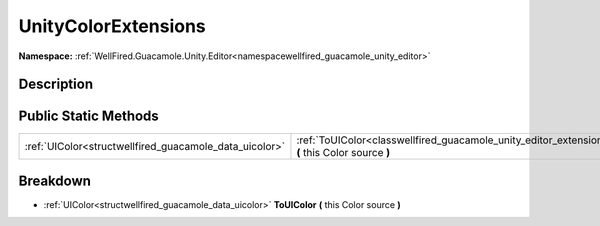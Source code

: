 .. _classwellfired_guacamole_unity_editor_extensions_unitycolorextensions:

UnityColorExtensions
=====================

**Namespace:** :ref:`WellFired.Guacamole.Unity.Editor<namespacewellfired_guacamole_unity_editor>`

Description
------------



Public Static Methods
----------------------

+---------------------------------------------------------+-----------------------------------------------------------------------------------------------------------------------------------------------------------+
|:ref:`UIColor<structwellfired_guacamole_data_uicolor>`   |:ref:`ToUIColor<classwellfired_guacamole_unity_editor_extensions_unitycolorextensions_1a702e44ba686b603896209e54014b6b93>` **(** this Color source **)**   |
+---------------------------------------------------------+-----------------------------------------------------------------------------------------------------------------------------------------------------------+

Breakdown
----------

.. _classwellfired_guacamole_unity_editor_extensions_unitycolorextensions_1a702e44ba686b603896209e54014b6b93:

- :ref:`UIColor<structwellfired_guacamole_data_uicolor>` **ToUIColor** **(** this Color source **)**

